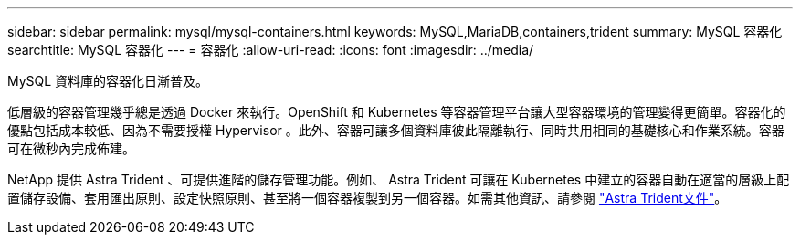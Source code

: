 ---
sidebar: sidebar 
permalink: mysql/mysql-containers.html 
keywords: MySQL,MariaDB,containers,trident 
summary: MySQL 容器化 
searchtitle: MySQL 容器化 
---
= 容器化
:allow-uri-read: 
:icons: font
:imagesdir: ../media/


[role="lead"]
MySQL 資料庫的容器化日漸普及。

低層級的容器管理幾乎總是透過 Docker 來執行。OpenShift 和 Kubernetes 等容器管理平台讓大型容器環境的管理變得更簡單。容器化的優點包括成本較低、因為不需要授權 Hypervisor 。此外、容器可讓多個資料庫彼此隔離執行、同時共用相同的基礎核心和作業系統。容器可在微秒內完成佈建。

NetApp 提供 Astra Trident 、可提供進階的儲存管理功能。例如、 Astra Trident 可讓在 Kubernetes 中建立的容器自動在適當的層級上配置儲存設備、套用匯出原則、設定快照原則、甚至將一個容器複製到另一個容器。如需其他資訊、請參閱 link:https://docs.netapp.com/us-en/trident/index.html["Astra Trident文件"]。
